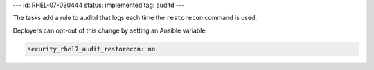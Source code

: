 ---
id: RHEL-07-030444
status: implemented
tag: auditd
---

The tasks add a rule to auditd that logs each time the ``restorecon`` command
is used.

Deployers can opt-out of this change by setting an Ansible variable:

.. code-block:: yaml

    security_rhel7_audit_restorecon: no
